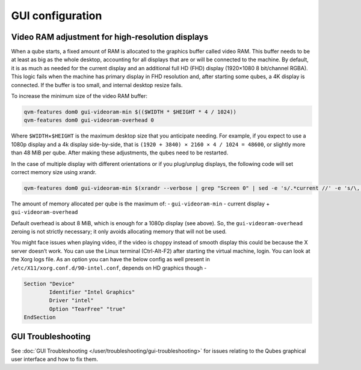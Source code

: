 =================
GUI configuration
=================

Video RAM adjustment for high-resolution displays
=================================================

When a qube starts, a fixed amount of RAM is allocated to the graphics
buffer called video RAM. This buffer needs to be at least as big as the
whole desktop, accounting for all displays that are or will be connected
to the machine. By default, it is as much as needed for the current
display and an additional full HD (FHD) display (1920×1080 8 bit/channel
RGBA). This logic fails when the machine has primary display in FHD
resolution and, after starting some qubes, a 4K display is connected. If
the buffer is too small, and internal desktop resize fails.

To increase the minimum size of the video RAM buffer:

.. code:: sh

   qvm-features dom0 gui-videoram-min $(($WIDTH * $HEIGHT * 4 / 1024))
   qvm-features dom0 gui-videoram-overhead 0

Where ``$WIDTH``\ ×\ ``$HEIGHT`` is the maximum desktop size that you
anticipate needing. For example, if you expect to use a 1080p display
and a 4k display side-by-side, that is
``(1920 + 3840) × 2160 × 4 / 1024 = 48600``, or slightly more than 48
MiB per qube. After making these adjustments, the qubes need to be
restarted.

In the case of multiple display with different orientations or if you
plug/unplug displays, the following code will set correct memory size
using xrandr.

.. code:: sh

   qvm-features dom0 gui-videoram-min $(xrandr --verbose | grep "Screen 0" | sed -e 's/.*current //' -e 's/\,.*//' | awk '{print $1*$3*4/1024}')

The amount of memory allocated per qube is the maximum of: -
``gui-videoram-min`` - current display + ``gui-videoram-overhead``

Default overhead is about 8 MiB, which is enough for a 1080p display
(see above). So, the ``gui-videoram-overhead`` zeroing is not strictly
necessary; it only avoids allocating memory that will not be used.

You might face issues when playing video, if the video is choppy instead
of smooth display this could be because the X server doesn’t work. You
can use the Linux terminal (Ctrl-Alt-F2) after starting the virtual
machine, login. You can look at the Xorg logs file. As an option you can
have the below config as well present in
``/etc/X11/xorg.conf.d/90-intel.conf``, depends on HD graphics though -

.. code:: bash

   Section "Device"
           Identifier "Intel Graphics"
           Driver "intel"
           Option "TearFree" "true"
   EndSection

GUI Troubleshooting
===================

See :doc:`GUI Troubleshooting </user/troubleshooting/gui-troubleshooting>` for issues
relating to the Qubes graphical user interface and how to fix them.
